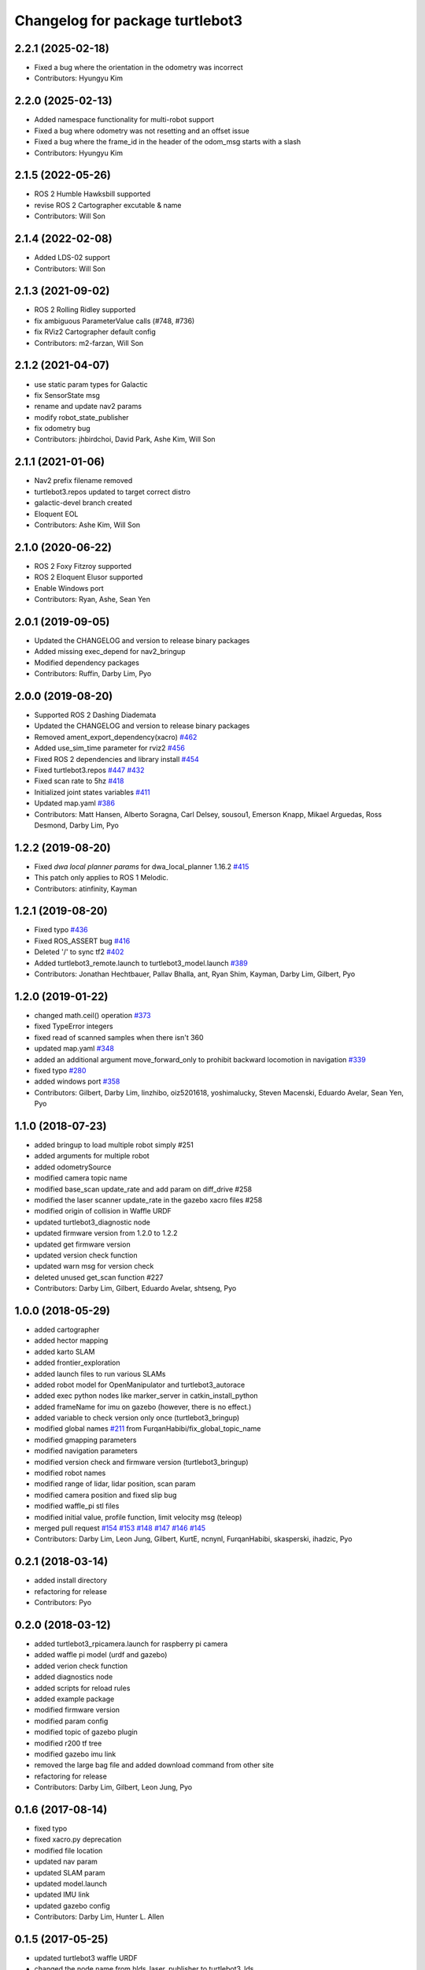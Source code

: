 ^^^^^^^^^^^^^^^^^^^^^^^^^^^^^^^^
Changelog for package turtlebot3
^^^^^^^^^^^^^^^^^^^^^^^^^^^^^^^^

2.2.1 (2025-02-18)
------------------
* Fixed a bug where the orientation in the odometry was incorrect
* Contributors: Hyungyu Kim

2.2.0 (2025-02-13)
------------------
* Added namespace functionality for multi-robot support
* Fixed a bug where odometry was not resetting and an offset issue
* Fixed a bug where the frame_id in the header of the odom_msg starts with a slash
* Contributors: Hyungyu Kim

2.1.5 (2022-05-26)
------------------
* ROS 2 Humble Hawksbill supported
* revise ROS 2 Cartographer excutable & name
* Contributors: Will Son

2.1.4 (2022-02-08)
------------------
* Added LDS-02 support
* Contributors: Will Son

2.1.3 (2021-09-02)
------------------
* ROS 2 Rolling Ridley supported
* fix ambiguous ParameterValue calls (#748, #736)
* fix RViz2 Cartographer default config
* Contributors: m2-farzan, Will Son

2.1.2 (2021-04-07)
------------------
* use static param types for Galactic
* fix SensorState msg
* rename and update nav2 params
* modify robot_state_publisher
* fix odometry bug
* Contributors: jhbirdchoi, David Park, Ashe Kim, Will Son

2.1.1 (2021-01-06)
------------------
* Nav2 prefix filename removed
* turtlebot3.repos updated to target correct distro
* galactic-devel branch created
* Eloquent EOL
* Contributors: Ashe Kim, Will Son

2.1.0 (2020-06-22)
------------------
* ROS 2 Foxy Fitzroy supported
* ROS 2 Eloquent Elusor supported
* Enable Windows port
* Contributors: Ryan, Ashe, Sean Yen

2.0.1 (2019-09-05)
------------------
* Updated the CHANGELOG and version to release binary packages
* Added missing exec_depend for nav2_bringup
* Modified dependency packages
* Contributors: Ruffin, Darby Lim, Pyo

2.0.0 (2019-08-20)
------------------
* Supported ROS 2 Dashing Diademata
* Updated the CHANGELOG and version to release binary packages
* Removed ament_export_dependency(xacro) `#462 <https://github.com/ROBOTIS-GIT/turtlebot3/issues/462>`_
* Added use_sim_time parameter for rviz2 `#456 <https://github.com/ROBOTIS-GIT/turtlebot3/issues/456>`_
* Fixed ROS 2 dependencies and library install `#454 <https://github.com/ROBOTIS-GIT/turtlebot3/issues/454>`_
* Fixed turtlebot3.repos `#447 <https://github.com/ROBOTIS-GIT/turtlebot3/issues/447>`_ `#432 <https://github.com/ROBOTIS-GIT/turtlebot3/issues/432>`_
* Fixed scan rate to 5hz `#418 <https://github.com/ROBOTIS-GIT/turtlebot3/issues/418>`_
* Initialized joint states variables `#411 <https://github.com/ROBOTIS-GIT/turtlebot3/issues/411>`_
* Updated map.yaml `#386 <https://github.com/ROBOTIS-GIT/turtlebot3/issues/386>`_
* Contributors: Matt Hansen, Alberto Soragna, Carl Delsey, sousou1, Emerson Knapp, Mikael Arguedas, Ross Desmond, Darby Lim, Pyo

1.2.2 (2019-08-20)
------------------
* Fixed `dwa local planner params` for dwa_local_planner 1.16.2 `#415 <https://github.com/ROBOTIS-GIT/turtlebot3/issues/415>`_
* This patch only applies to ROS 1 Melodic.
* Contributors: atinfinity, Kayman

1.2.1 (2019-08-20)
------------------
* Fixed typo `#436 <https://github.com/ROBOTIS-GIT/turtlebot3/issues/436>`_
* Fixed ROS_ASSERT bug `#416 <https://github.com/ROBOTIS-GIT/turtlebot3/issues/416>`_
* Deleted '/' to sync tf2 `#402 <https://github.com/ROBOTIS-GIT/turtlebot3/issues/402>`_
* Added turtlebot3_remote.launch to turtlebot3_model.launch `#389 <https://github.com/ROBOTIS-GIT/turtlebot3/issues/389>`_
* Contributors: Jonathan Hechtbauer, Pallav Bhalla, ant, Ryan Shim, Kayman, Darby Lim, Gilbert, Pyo

1.2.0 (2019-01-22)
------------------
* changed math.ceil() operation `#373 <https://github.com/ROBOTIS-GIT/turtlebot3/issues/373>`_
* fixed TypeError integers
* fixed read of scanned samples when there isn't 360
* updated map.yaml `#348 <https://github.com/ROBOTIS-GIT/turtlebot3/issues/348>`_
* added an additional argument move_forward_only to prohibit backward locomotion in navigation `#339 <https://github.com/ROBOTIS-GIT/turtlebot3/issues/339>`_
* fixed typo `#280 <https://github.com/ROBOTIS-GIT/turtlebot3/issues/280>`_
* added windows port `#358 <https://github.com/ROBOTIS-GIT/turtlebot3/issues/358>`_
* Contributors: Gilbert, Darby Lim, linzhibo, oiz5201618, yoshimalucky, Steven Macenski, Eduardo Avelar, Sean Yen, Pyo

1.1.0 (2018-07-23)
------------------
* added bringup to load multiple robot simply #251
* added arguments for multiple robot
* added odometrySource
* modified camera topic name
* modified base_scan update_rate and add param on diff_drive #258
* modified the laser scanner update_rate in the gazebo xacro files #258
* modified origin of collision in Waffle URDF
* updated turtlebot3_diagnostic node
* updated firmware version from 1.2.0 to 1.2.2
* updated get firmware version
* updated version check function
* updated warn msg for version check
* deleted unused get_scan function #227
* Contributors: Darby Lim, Gilbert, Eduardo Avelar, shtseng, Pyo

1.0.0 (2018-05-29)
------------------
* added cartographer
* added hector mapping
* added karto SLAM
* added frontier_exploration
* added launch files to run various SLAMs
* added robot model for OpenManipulator and turtlebot3_autorace
* added exec python nodes like marker_server in catkin_install_python
* added frameName for imu on gazebo (however, there is no effect.)
* added variable to check version only once (turtlebot3_bringup)
* modified global names `#211 <https://github.com/ROBOTIS-GIT/turtlebot3/issues/211>`_ from FurqanHabibi/fix_global_topic_name
* modified gmapping parameters
* modified navigation parameters
* modified version check and firmware version (turtlebot3_bringup)
* modified robot names
* modified range of lidar, lidar position, scan param
* modified camera position and fixed slip bug
* modified waffle_pi stl files
* modified initial value, profile function, limit velocity msg (teleop)
* merged pull request `#154 <https://github.com/ROBOTIS-GIT/turtlebot3/issues/154>`_ `#153 <https://github.com/ROBOTIS-GIT/turtlebot3/issues/153>`_ `#148 <https://github.com/ROBOTIS-GIT/turtlebot3/issues/148>`_ `#147 <https://github.com/ROBOTIS-GIT/turtlebot3/issues/147>`_ `#146 <https://github.com/ROBOTIS-GIT/turtlebot3/issues/146>`_ `#145 <https://github.com/ROBOTIS-GIT/turtlebot3/issues/145>`_
* Contributors: Darby Lim, Leon Jung, Gilbert, KurtE, ncnynl, FurqanHabibi, skasperski, ihadzic, Pyo

0.2.1 (2018-03-14)
------------------
* added install directory
* refactoring for release
* Contributors: Pyo

0.2.0 (2018-03-12)
------------------
* added turtlebot3_rpicamera.launch for raspberry pi camera
* added waffle pi model (urdf and gazebo)
* added verion check function
* added diagnostics node
* added scripts for reload rules
* added example package
* modified firmware version
* modified param config
* modified topic of gazebo plugin
* modified r200 tf tree
* modified gazebo imu link
* removed the large bag file and added download command from other site
* refactoring for release
* Contributors: Darby Lim, Gilbert, Leon Jung, Pyo

0.1.6 (2017-08-14)
------------------
* fixed typo
* fixed xacro.py deprecation
* modified file location
* updated nav param
* updated SLAM param
* updated model.launch
* updated IMU link
* updated gazebo config
* Contributors: Darby Lim, Hunter L. Allen

0.1.5 (2017-05-25)
------------------
* updated turtlebot3 waffle URDF
* changed the node name from hlds_laser_publisher to turtlebot3_lds
* modified bag and map files
* added SLAM bag file
* Contributors: Darby Lim, Pyo

0.1.4 (2017-05-23)
------------------
* modified launch file name
* added teleop package
* Contributors: Darby Lim

0.1.3 (2017-04-24)
------------------
* Detached turtlebot3_msgs package from turtlebot3 package for uploading to rosdistro
* modified the package information for release
* modified SLAM param
* modified the description, authors, depend option and delete the core package
* modified the turtlebot bringup files
* modified pkg setting for turtlebot3_core
* modified the navigation package and turtlebot3 node for demo
* modified the wheel speed gain
* added Intel RealSense R200
* added LDS sensor
* Contributors: Darby Lim, Leon Jung, Pyo
